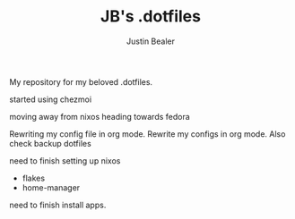 #+TITLE: JB's .dotfiles
#+AUTHOR: Justin Bealer

My repository for my beloved .dotfiles.

started using chezmoi

moving away from nixos heading towards fedora

Rewriting my config file in org mode.
Rewrite my configs in org mode.
Also check backup dotfiles

need to finish setting up nixos
- flakes
- home-manager

need to finish install apps.
